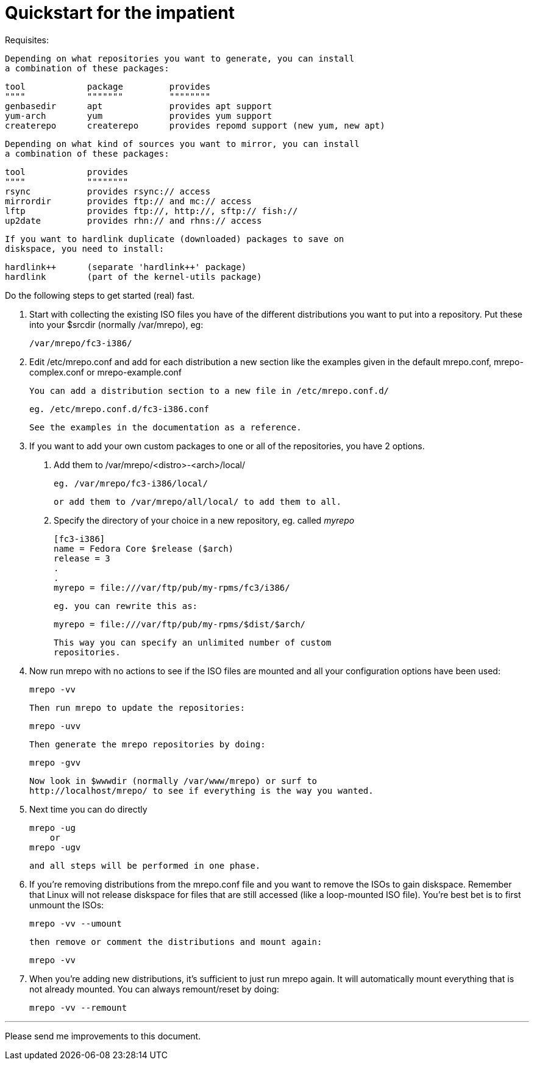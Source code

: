 Quickstart for the impatient
============================

Requisites:

  Depending on what repositories you want to generate, you can install
  a combination of these packages:

	tool		package		provides
	""""		"""""""		""""""""
	genbasedir	apt		provides apt support
	yum-arch	yum		provides yum support
	createrepo	createrepo	provides repomd support (new yum, new apt)

  Depending on what kind of sources you want to mirror, you can install
  a combination of these packages:

	tool		provides
	""""		""""""""
	rsync		provides rsync:// access
	mirrordir	provides ftp:// and mc:// access
	lftp		provides ftp://, http://, sftp:// fish://
	up2date		provides rhn:// and rhns:// access

  If you want to hardlink duplicate (downloaded) packages to save on
  diskspace, you need to install:

	hardlink++	(separate 'hardlink++' package)
	hardlink	(part of the kernel-utils package)


Do the following steps to get started (real) fast.

  1. Start with collecting the existing ISO files you have of the
     different distributions you want to put into a repository.
     Put these into your $srcdir (normally /var/mrepo), eg:

		/var/mrepo/fc3-i386/


  2. Edit /etc/mrepo.conf and add for each distribution a new section
     like the examples given in the default mrepo.conf, mrepo-complex.conf
     or mrepo-example.conf

     You can add a distribution section to a new file in /etc/mrepo.conf.d/

		eg. /etc/mrepo.conf.d/fc3-i386.conf

     See the examples in the documentation as a reference.


  3. If you want to add your own custom packages to one or all of
     the repositories, you have 2 options.

     a. Add them to /var/mrepo/<distro>-<arch>/local/

		eg. /var/mrepo/fc3-i386/local/

	or add them to /var/mrepo/all/local/ to add them to all.

     b. Specify the directory of your choice in a new repository,
	eg. called 'myrepo'

		[fc3-i386]
		name = Fedora Core $release ($arch)
		release = 3
		.
		.
		myrepo = file:///var/ftp/pub/my-rpms/fc3/i386/

	eg. you can rewrite this as:

		myrepo = file:///var/ftp/pub/my-rpms/$dist/$arch/

        This way you can specify an unlimited number of custom
        repositories.


  4. Now run mrepo with no actions to see if the ISO files are mounted
     and all your configuration options have been used:

	mrepo -vv

     Then run mrepo to update the repositories:

	mrepo -uvv

     Then generate the mrepo repositories by doing:

	mrepo -gvv

     Now look in $wwwdir (normally /var/www/mrepo) or surf to
     http://localhost/mrepo/ to see if everything is the way you wanted.


  5. Next time you can do directly

	mrepo -ug
     or
	mrepo -ugv

     and all steps will be performed in one phase.


  6. If you're removing distributions from the mrepo.conf file and
     you want to remove the ISOs to gain diskspace. Remember that
     Linux will not release diskspace for files that are still
     accessed (like a loop-mounted ISO file). You're best bet is
     to first unmount the ISOs:

	mrepo -vv --umount

     then remove or comment the distributions and mount again:

	mrepo -vv

  7. When you're adding new distributions, it's sufficient to just
     run mrepo again. It will automatically mount everything that is
     not already mounted. You can always remount/reset by doing:

	mrepo -vv --remount

---
Please send me improvements to this document.
